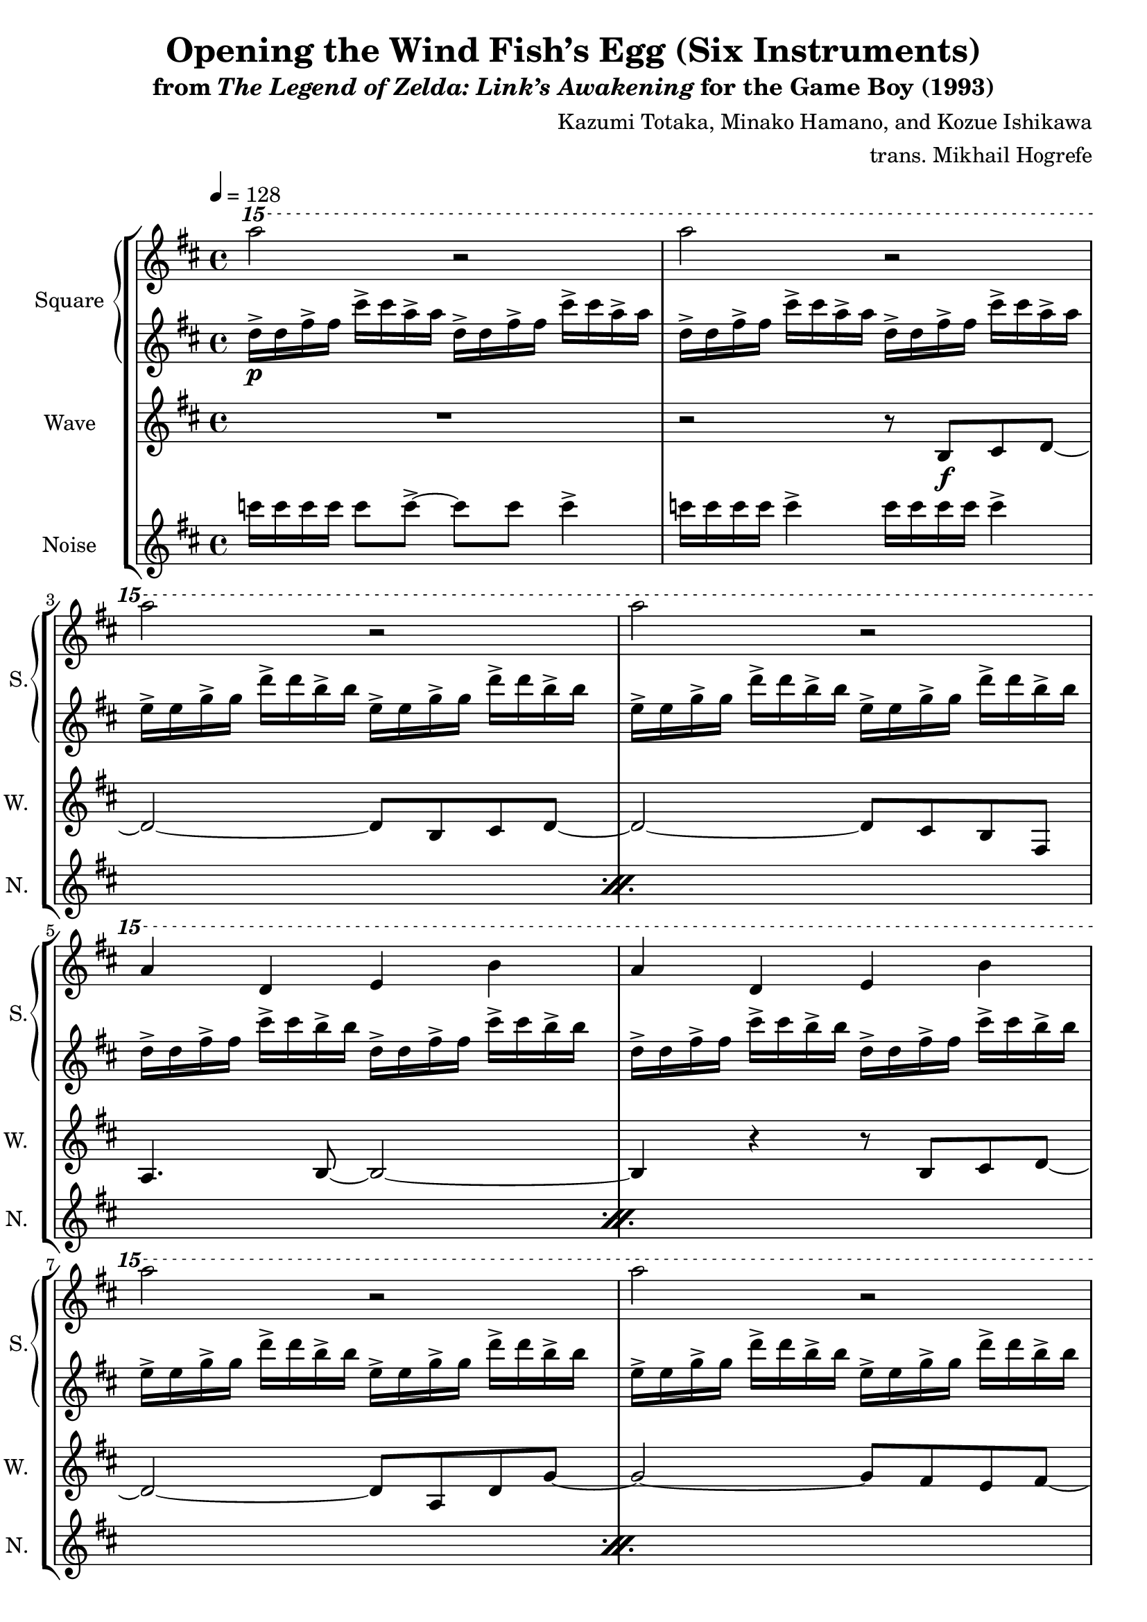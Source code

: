 \version "2.24.3"

\book {
    \header {
        title = "Opening the Wind Fish’s Egg (Six Instruments)"
        subtitle = \markup { "from" {\italic "The Legend of Zelda: Link’s Awakening"} "for the Game Boy (1993)" }
        composer = "Kazumi Totaka, Minako Hamano, and Kozue Ishikawa"
        arranger = "trans. Mikhail Hogrefe"
    }

    \score {
        {
            \new StaffGroup <<
                \new GrandStaff <<
                    \set GrandStaff.instrumentName = "Square"
                    \set GrandStaff.shortInstrumentName = "S."
                    \new Staff \relative c''''' {      
\key b \minor
\tempo 4 = 128
\ottava #2
a2 r |
a2 r |
a2 r |
a2 r |
a,4 d, e b' |
a4 d, e b' |
a'2 r |
a2 r |
a,4 d, e b' |
a4 d, e b' |
b'4 r fis r |
b4 r g r |
b4 r fis r |
b4 r g r |
a4 r g r |
fis4 r a r |
b4 r g r |
ais4 r g r |
a2 r |
a2 \ottava #0 r |
                    }

                    \new Staff \relative c'' {                 
\key b \minor
d16->\p d fis-> fis cis'-> cis a-> a d,-> d fis-> fis cis'-> cis a-> a |
d,16-> d fis-> fis cis'-> cis a-> a d,-> d fis-> fis cis'-> cis a-> a |
e16-> e g-> g d'-> d b-> b e,-> e g-> g d'-> d b-> b |
e,16-> e g-> g d'-> d b-> b e,-> e g-> g d'-> d b-> b |
d,16-> d fis-> fis cis'-> cis b-> b d,-> d fis-> fis cis'-> cis b-> b |
d,16-> d fis-> fis cis'-> cis b-> b d,-> d fis-> fis cis'-> cis b-> b |
e,16-> e g-> g d'-> d b-> b e,-> e g-> g d'-> d b-> b |
e,16-> e g-> g d'-> d b-> b e,-> e g-> g d'-> d b-> b |
d,16-> d fis-> fis cis'-> cis b-> b d,-> d fis-> fis cis'-> cis b-> b |
d,16-> d fis-> fis cis'-> cis b-> b d,-> d fis-> fis cis'-> cis b-> b |
b,16-> b d-> d b'-> b fis-> fis b,-> b d-> d b'-> b fis-> fis |
b,16-> b e-> e b'-> b g-> g b,-> b e-> e b'-> b g-> g |
b,16-> b d-> d b'-> b fis-> fis b,-> b d-> d b'-> b fis-> fis |
b,16-> b e-> e b'-> b g-> g b,-> b e-> e b'-> b g-> g |
a,16-> a c-> c g'-> g e-> e a,-> a c-> c g'-> g e-> e |
a,16-> a c-> c fis-> fis dis-> dis a-> a c-> c fis-> fis dis-> dis |
g,16-> g b-> b fis'-> fis d-> d g,-> g b-> b fis'-> fis d-> d |
g,16-> g ais-> ais e'-> e cis-> cis g-> g ais-> ais e'-> e cis-> cis |
d16-> d fis-> fis cis'-> cis a-> a d,-> d fis-> fis cis'-> cis a-> a |
d,16-> d fis-> fis cis'-> cis a-> a d,-> d fis-> fis cis'-> cis a-> a |
                    }
                >>

                \new Staff \relative c' {
                    \set Staff.instrumentName = "Wave"
                    \set Staff.shortInstrumentName = "W."
\key b \minor
R1 |
r2 r8 b\f cis d ~ |
d2 ~ d8 b cis d ~ |
d2 ~ d8 cis b fis |
a4. b8 ~ b2 ~ |
b4 r r8 b cis d ~ |
d2 ~ d8 a d g ~ |
g2 ~ g8 fis e fis ~ |
fis1 |
R1 |
r4 cis'' b fis |
fis4. g8 ~ g2 ~ |
g4. e'8 d cis b fis |
e8 fis b g ~ g4 g8 a ~ |
a4 r c,8 e a fis ~ |
fis2 r4 d8 b' ~ |
b2 r |
ais4. g'8 ~ g4 fis ~ |
fis8 r r4 r2 |
R1 |
\bar "|."
                }

                \new Staff \relative c''' {
                    \set Staff.instrumentName = "Noise"
                    \set Staff.shortInstrumentName = "N."
\key b \minor
\repeat percent 10 {
c16 c c c c8 c-> ~ c c c4-> |
c16 c c c c4-> c16 c c c c4-> |
}
                }
            >>
        }
        \layout {
            \context {
                \Staff
                \RemoveEmptyStaves
            }
            \context {
                \DrumStaff
                \RemoveEmptyStaves
            }
        }
    }
}
